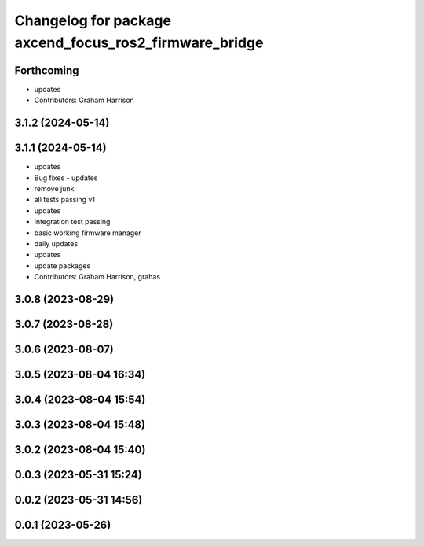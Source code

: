 ^^^^^^^^^^^^^^^^^^^^^^^^^^^^^^^^^^^^^^^^^^^^^^^^^^^^^^^
Changelog for package axcend_focus_ros2_firmware_bridge
^^^^^^^^^^^^^^^^^^^^^^^^^^^^^^^^^^^^^^^^^^^^^^^^^^^^^^^

Forthcoming
-----------
* updates
* Contributors: Graham Harrison

3.1.2 (2024-05-14)
------------------

3.1.1 (2024-05-14)
------------------
* updates
* Bug fixes - updates
* remove junk
* all tests passing v1
* updates
* integration test passing
* basic working firmware manager
* daily updates
* updates
* update packages
* Contributors: Graham Harrison, grahas

3.0.8 (2023-08-29)
------------------

3.0.7 (2023-08-28)
------------------

3.0.6 (2023-08-07)
------------------

3.0.5 (2023-08-04 16:34)
------------------------

3.0.4 (2023-08-04 15:54)
------------------------

3.0.3 (2023-08-04 15:48)
------------------------

3.0.2 (2023-08-04 15:40)
------------------------

0.0.3 (2023-05-31 15:24)
------------------------

0.0.2 (2023-05-31 14:56)
------------------------

0.0.1 (2023-05-26)
------------------

